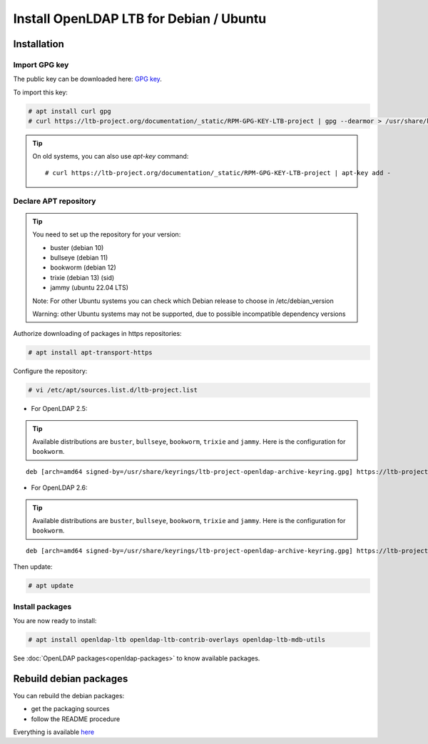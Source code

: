 ****************************************
Install OpenLDAP LTB for Debian / Ubuntu
****************************************

Installation
============


Import GPG key
--------------

The public key can be downloaded here: `GPG key <_static/RPM-GPG-KEY-LTB-project>`_.

To import this key:

.. code-block:: console

    # apt install curl gpg
    # curl https://ltb-project.org/documentation/_static/RPM-GPG-KEY-LTB-project | gpg --dearmor > /usr/share/keyrings/ltb-project-openldap-archive-keyring.gpg


.. tip::
    On old systems, you can also use `apt-key` command::

    # curl https://ltb-project.org/documentation/_static/RPM-GPG-KEY-LTB-project | apt-key add -


.. _declare-apt-repository:

Declare APT repository
----------------------

.. tip::
    You need to set up the repository for your version:

    * buster (debian 10)
    * bullseye (debian 11)
    * bookworm (debian 12)
    * trixie (debian 13) (sid)
    * jammy (ubuntu 22.04 LTS)

    Note: For other Ubuntu systems you can check which Debian release to choose in /etc/debian_version

    Warning: other Ubuntu systems may not be supported, due to possible incompatible dependency versions


Authorize downloading of packages in https repositories:

.. code-block:: console

    # apt install apt-transport-https


Configure the repository: 

.. code-block:: console

    # vi /etc/apt/sources.list.d/ltb-project.list

* For OpenLDAP 2.5:

.. tip::

    Available distributions are ``buster``, ``bullseye``, ``bookworm``, ``trixie`` and ``jammy``. Here is the configuration for ``bookworm``.

::

    deb [arch=amd64 signed-by=/usr/share/keyrings/ltb-project-openldap-archive-keyring.gpg] https://ltb-project.org/debian/openldap25/bookworm bookworm main

* For OpenLDAP 2.6:

.. tip::

    Available distributions are ``buster``, ``bullseye``, ``bookworm``, ``trixie`` and ``jammy``. Here is the configuration for ``bookworm``.

::

    deb [arch=amd64 signed-by=/usr/share/keyrings/ltb-project-openldap-archive-keyring.gpg] https://ltb-project.org/debian/openldap26/bookworm bookworm main

Then update:

.. code-block:: console

    # apt update


Install packages
----------------

You are now ready to install:

.. code-block:: console

    # apt install openldap-ltb openldap-ltb-contrib-overlays openldap-ltb-mdb-utils

See :doc:`OpenLDAP packages<openldap-packages>` to know available packages.

Rebuild debian packages
=======================

You can rebuild the debian packages:

* get the packaging sources
* follow the README procedure

Everything is available `here <https://github.com/ltb-project/openldap-deb>`_

